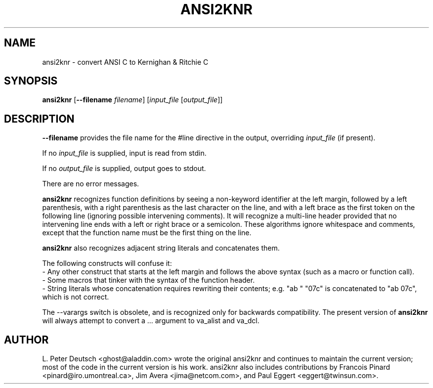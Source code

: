 .\" $RCSfile$ $Revision$
.TH ANSI2KNR 1 "8 March 2000" \" -*- nroff -*-
.SH NAME
ansi2knr \- convert ANSI C to Kernighan & Ritchie C
.SH SYNOPSIS
\fBansi2knr\fR [\fB--filename\fR \fIfilename\fR] [\fIinput_file\fR [\fIoutput_file\fR]]
.br
.SH DESCRIPTION
\fB--filename\fR provides the file name for the #line directive in the output,
overriding \fIinput_file\fR (if present).
.sp
If no \fIinput_file\fR is supplied, input is read from stdin.
.sp
If no \fIoutput_file\fR is supplied, output goes to stdout.
.sp
There are no error messages.
.sp
\fBansi2knr\fR
recognizes function definitions by seeing a non-keyword identifier at the left
margin, followed by a left parenthesis, with a right parenthesis as the last
character on the line, and with a left brace as the first token on the
following line (ignoring possible intervening comments).  It will recognize a
multi-line header provided that no intervening line ends with a left or right
brace or a semicolon.  These algorithms ignore whitespace and comments, except
that the function name must be the first thing on the line.
.sp
\fBansi2knr\fP
also recognizes adjacent string literals and concatenates them.
.sp
The following constructs will confuse it:
.br
     - Any other construct that starts at the left margin and follows the
above syntax (such as a macro or function call).
.br
     - Some macros that tinker with the syntax of the function header.
.br
     - String literals whose concatenation requires rewriting
their contents; e.g. "ab\0" "07c" is concatenated to "ab\007c",
which is not correct.
.sp
The --varargs switch is obsolete, and is recognized only for
backwards compatibility.  The present version of
\fBansi2knr\fR
will always attempt to convert a ... argument to va_alist and va_dcl.
.SH AUTHOR
L. Peter Deutsch <ghost@aladdin.com> wrote the original ansi2knr and
continues to maintain the current version; most of the code in the current
version is his work.  ansi2knr also includes contributions by Francois
Pinard <pinard@iro.umontreal.ca>, Jim Avera <jima@netcom.com>, and Paul
Eggert <eggert@twinsun.com>.

